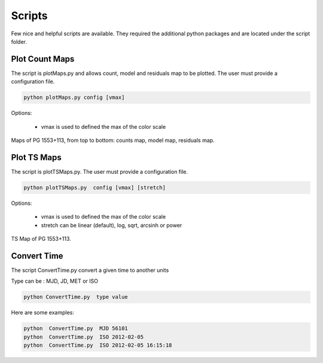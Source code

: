 .. _script:

Scripts
========

Few nice and helpful scripts are available. They required the additional python packages and are located under the script folder.


Plot Count Maps
------------------
The script is plotMaps.py and allows count, model and residuals map to be plotted. The user must provide a configuration file.

.. code-block:: ini

  python plotMaps.py config [vmax]

Options:

 * vmax is used to defined the max of the color scale



.. figure::  _static/Maps.png
   :align:   center

   Maps of  PG 1553+113, from top to bottom: counts map, model map, residuals map.


Plot TS Maps
------------------

The script is plotTSMaps.py. The user must provide a configuration file.

.. code-block:: ini

  python plotTSMaps.py  config [vmax] [stretch]

Options:

 * vmax is used to defined the max of the color scale

 * stretch can be linear (default), log, sqrt, arcsinh or power


.. figure::  _static/TSMaps.png
   :align:   center

   TS Map of PG 1553+113.

Convert Time
------------------

The script ConvertTime.py convert a given time to another units

Type can be : MJD, JD, MET or ISO

.. code-block:: ini

  python ConvertTime.py  type value

Here are some examples:

.. code-block:: ini

    python  ConvertTime.py  MJD 56101
    python  ConvertTime.py  ISO 2012-02-05
    python  ConvertTime.py  ISO 2012-02-05 16:15:18
